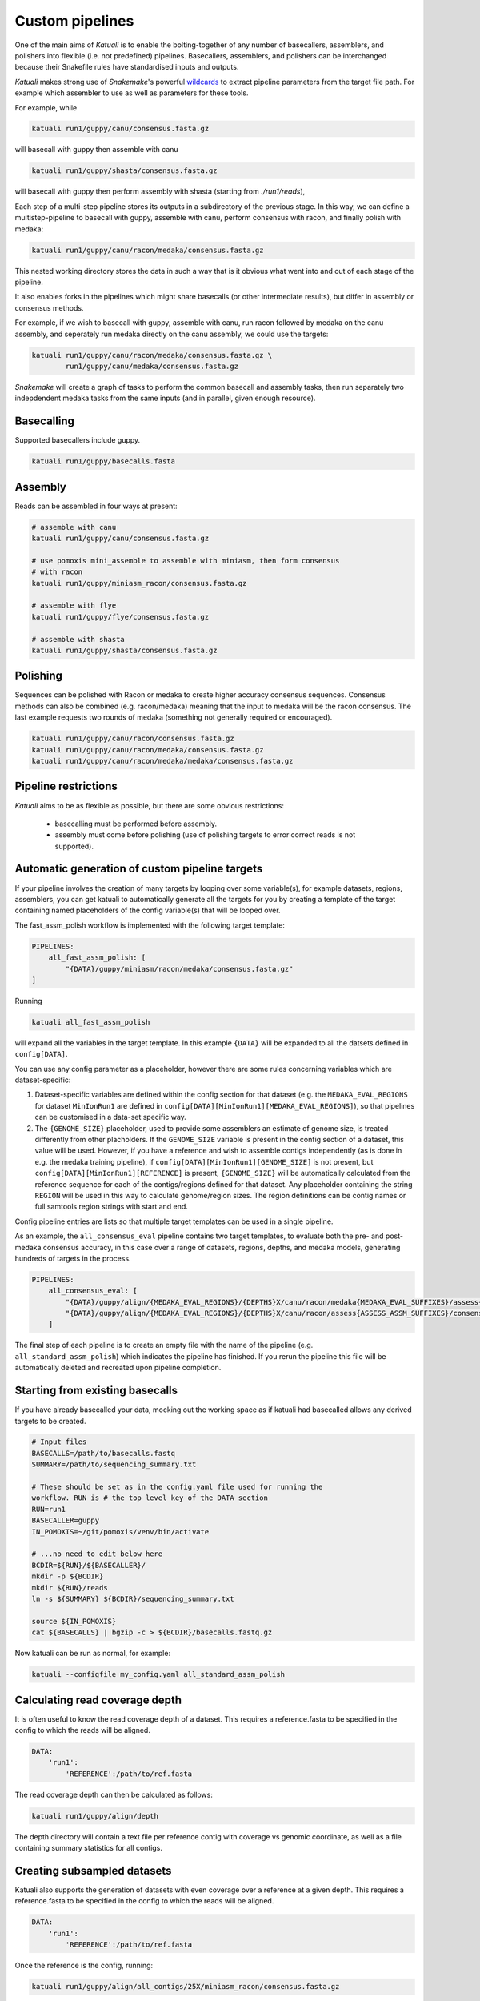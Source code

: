 
.. _introduction:

Custom pipelines
================

One of the main aims of `Katuali` is to enable the bolting-together of any
number of basecallers, assemblers, and polishers into flexible (i.e. not
predefined) pipelines. Basecallers, assemblers, and polishers can be
interchanged because their Snakefile rules have standardised inputs and
outputs.

`Katuali` makes strong use of `Snakemake`'s powerful `wildcards
<https://snakemake.readthedocs.io/en/stable/snakefiles/rules.html#wildcards>`_
to extract pipeline parameters from the target file path. For example
which assembler to use as well as parameters for these tools.

For example, while

.. code-block:: bash

    katuali run1/guppy/canu/consensus.fasta.gz

will basecall with guppy then assemble with canu

.. code-block:: bash

    katuali run1/guppy/shasta/consensus.fasta.gz

will basecall with guppy then perform assembly with shasta (starting from `./run1/reads`), 

Each step of a multi-step pipeline stores its outputs in a subdirectory of the
previous stage. In this way, we can define a multistep-pipeline to basecall
with guppy, assemble with canu, perform consensus with racon, and finally polish
with medaka:

.. code-block:: bash

    katuali run1/guppy/canu/racon/medaka/consensus.fasta.gz

This nested working directory stores the data in such a way that is it obvious
what went into and out of each stage of the pipeline.

It also enables forks in the pipelines which might share basecalls (or other
intermediate results), but differ in assembly or consensus methods.

For example, if we wish to basecall with guppy, assemble with canu, run
racon followed by medaka on the canu assembly, and seperately run medaka directly on
the canu assembly, we could use the targets: 

.. code-block:: bash

    katuali run1/guppy/canu/racon/medaka/consensus.fasta.gz \
            run1/guppy/canu/medaka/consensus.fasta.gz

`Snakemake` will create a graph of tasks to perform the common basecall
and assembly tasks, then run separately two indepdendent medaka tasks from the same
inputs (and in parallel, given enough resource).


Basecalling
-----------

Supported basecallers include guppy.

.. code-block:: bash

    katuali run1/guppy/basecalls.fasta


Assembly
--------

Reads can be assembled in four ways at present:

.. code-block:: bash

    # assemble with canu
    katuali run1/guppy/canu/consensus.fasta.gz  

    # use pomoxis mini_assemble to assemble with miniasm, then form consensus
    # with racon
    katuali run1/guppy/miniasm_racon/consensus.fasta.gz  

    # assemble with flye 
    katuali run1/guppy/flye/consensus.fasta.gz

    # assemble with shasta
    katuali run1/guppy/shasta/consensus.fasta.gz


Polishing
---------

Sequences can be polished with Racon or medaka to create higher
accuracy consensus sequences. Consensus methods can also be combined (e.g.
racon/medaka) meaning that the input to medaka will be the racon consensus. 
The last example requests two rounds of medaka (something not generally
required or encouraged).

.. code-block:: bash

    katuali run1/guppy/canu/racon/consensus.fasta.gz
    katuali run1/guppy/canu/racon/medaka/consensus.fasta.gz
    katuali run1/guppy/canu/racon/medaka/medaka/consensus.fasta.gz


Pipeline restrictions
---------------------

`Katuali` aims to be as flexible as possible, but there are some obvious
restrictions:

    * basecalling must be performed before assembly.
    * assembly must come before polishing (use of polishing targets to
      error correct reads is not supported).


Automatic generation of custom pipeline targets
-----------------------------------------------

If your pipeline involves the creation of many targets by looping over some
variable(s), for example datasets, regions, assemblers, you can get
katuali to automatically generate all the targets for you by creating a
template of the target containing named
placeholders of the config variable(s) that will be looped over. 

The fast_assm_polish workflow is implemented with the following target template:

.. code-block:: yaml

    PIPELINES:
        all_fast_assm_polish: [
            "{DATA}/guppy/miniasm/racon/medaka/consensus.fasta.gz"
    ]


Running

.. code-block:: bash

    katuali all_fast_assm_polish

will expand all the variables in the target template. In this example ``{DATA}`` will be expanded
to all the datsets defined in ``config[DATA]``. 

You can use any config parameter as a placeholder, however there are some rules
concerning variables which are dataset-specific:


1. Dataset-specific variables are defined within the config section for that
   dataset (e.g. the ``MEDAKA_EVAL_REGIONS`` for dataset ``MinIonRun1`` are
   defined in ``config[DATA][MinIonRun1][MEDAKA_EVAL_REGIONS]``), so that pipelines can be 
   customised in a data-set specific way. 

2. The ``{GENOME_SIZE}`` placeholder, used to provide some assemblers an
   estimate of genome size,  is treated differently from other placholders. If
   the ``GENOME_SIZE`` variable is present in the config section of a dataset,
   this value will be used. However,
   if you have a reference and wish to assemble contigs independently (as is
   done in e.g. the medaka training pipeline), if ``config[DATA][MinIonRun1][GENOME_SIZE]``
   is not present, but ``config[DATA][MinIonRun1][REFERENCE]`` is present,
   ``{GENOME_SIZE}`` will be automatically calculated from the reference
   sequence for each of the contigs/regions defined for that dataset. Any
   placeholder containing the string ``REGION`` will be used in this way to
   calculate genome/region sizes.  The region definitions can be contig names
   or full samtools region strings with start and end. 

Config pipeline entries are lists so that multiple target templates can be used in a single pipeline. 

As an example, the ``all_consensus_eval`` pipeline contains two target templates, to
evaluate both the pre- and post-medaka consensus accuracy, in this case over a range of
datasets, regions, depths, and medaka models, generating hundreds of targets in the process. 

.. code-block:: yaml

    PIPELINES:
        all_consensus_eval: [
            "{DATA}/guppy/align/{MEDAKA_EVAL_REGIONS}/{DEPTHS}X/canu/racon/medaka{MEDAKA_EVAL_SUFFIXES}/assess{ASSESS_ASSM_SUFFIXES}/consensus_summ.txt",
            "{DATA}/guppy/align/{MEDAKA_EVAL_REGIONS}/{DEPTHS}X/canu/racon/assess{ASSESS_ASSM_SUFFIXES}/consensus_summ.txt"
        ]

The final step of each pipeline is to create an empty file with the name of the
pipeline (e.g. ``all_standard_assm_polish``) which indicates the pipeline has
finished.  If you rerun the pipeline this file will be automatically deleted
and recreated upon pipeline completion. 


.. _starting_from_basecalls:

Starting from existing basecalls
--------------------------------

If you have already basecalled your data, mocking out the working space as if
katuali had basecalled allows any derived targets to be created.

.. code-block:: bash
   
    # Input files
    BASECALLS=/path/to/basecalls.fastq
    SUMMARY=/path/to/sequencing_summary.txt

    # These should be set as in the config.yaml file used for running the
    workflow. RUN is # the top level key of the DATA section
    RUN=run1
    BASECALLER=guppy
    IN_POMOXIS=~/git/pomoxis/venv/bin/activate

    # ...no need to edit below here
    BCDIR=${RUN}/${BASECALLER}/
    mkdir -p ${BCDIR}
    mkdir ${RUN}/reads
    ln -s ${SUMMARY} ${BCDIR}/sequencing_summary.txt

    source ${IN_POMOXIS}
    cat ${BASECALLS} | bgzip -c > ${BCDIR}/basecalls.fastq.gz

Now katuali can be run as normal, for example:

.. code-block:: bash

    katuali --configfile my_config.yaml all_standard_assm_polish


Calculating read coverage depth
-------------------------------

It is often useful to know the read coverage depth of a dataset. 
This requires a reference.fasta to be specified in the config to which the reads will be aligned. 

.. code-block:: yaml

    DATA:
        'run1':
            'REFERENCE':/path/to/ref.fasta

The read coverage depth can then be calculated as follows: 

.. code-block:: bash

    katuali run1/guppy/align/depth

The depth directory will contain a text file per reference contig with coverage
vs genomic coordinate, as well as a file containing summary statistics for all
contigs.


Creating subsampled datasets
----------------------------

Katuali also supports the generation of datasets with even coverage over a
reference at a given depth. 
This requires a reference.fasta to be specified in the config to which the reads will be aligned. 

.. code-block:: yaml

    DATA:
        'run1':
            'REFERENCE':/path/to/ref.fasta

Once the reference is the config, running:

.. code-block:: bash

    katuali run1/guppy/align/all_contigs/25X/miniasm_racon/consensus.fasta.gz

will perform the following steps:

    * basecall the reads to create:
      `run1/guppy/basecalls.fasta`
    * align the basecalls to the reference to create:
      `run1/guppy/align/calls2ref.bam`
    * subsample all contigs in the .bam file to 25X to create (in one step):
      `run1/guppy/align/all_contigs/25X/basecalls.fasta`
    * perform a ref-guided assembly and racon consensus to create:
      `run1/guppy/align/all_contigs/25X/miniasm_racon/consensus.fasta.gz`


.. note:: The rule to create subsampled datasets differs from other rules in
    that it creates two levels of nested directories in a single step (in this case
    `all_contigs/25X`). The extraction of specific regions/contigs without
    subsampling to a specific depth is not currently supported.


Subsampling a single reference contig
-------------------------------------

It is also possible to subsample just one of the contigs in your reference by
specifying targets such as:

.. code-block:: bash

    katuali run1/guppy/align/ecoli_SCS110_plasmid2/25X/miniasm_racon/consensus.fasta.gz 

which will just process the reference sequence `ecoli_SCS110_plasmid2`.


Subsampling a specified region
------------------------------

It is also possible to subsample a region specifed as a samtools string:

.. code-block:: bash

    katuali run1/guppy/align/ecoli_SCS110_chromosome:50000-150000/25X/miniasm_racon/consensus.fasta.gz


.. _train_medaka:

Medaka training pipelines
-------------------------

It is possible to train both medaka consensus models and medaka variant-calling models starting from folders of fast5s. 
See :ref:`medaka_train` and :ref:`medaka_train_variant`. 

